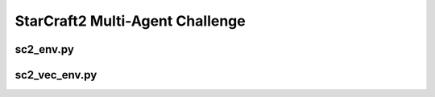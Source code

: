 StarCraft2 Multi-Agent Challenge
==================================================

.. image:: ../../../figures/smac/smac.png

.. raw:: html

    <br><hr>


sc2_env.py
-------------------------------------------------




.. raw:: html

    <br><hr>

sc2_vec_env.py
-------------------------------------------------
